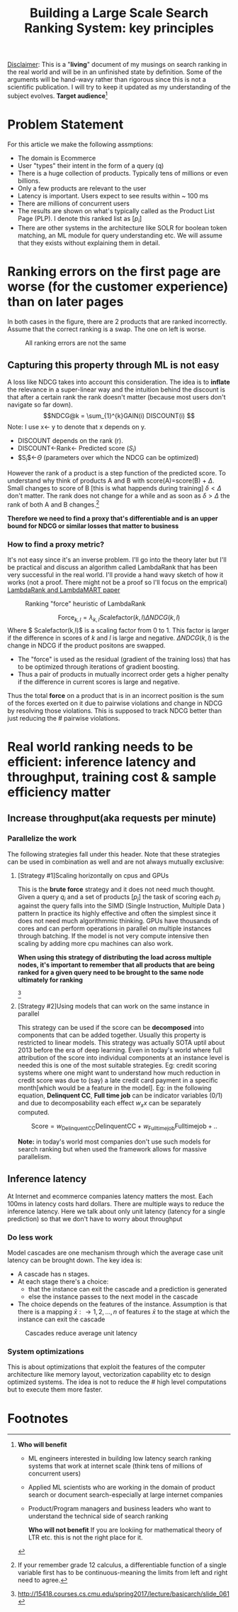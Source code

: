 #+options: num:10
#+title: Building a Large Scale Search Ranking System: key principles
_Disclaimer_: This is a "*living*" document of my musings on search ranking in the real world and will be in an unfinished state by definition. Some of the arguments will be hand-wavy rather than rigorous since this is not a scientific publication. I will try to keep it updated as my understanding of the subject evolves.
 *Target audience*[fn:1]

* Problem Statement
For this article we make the following assmptions:
- The domain is Ecommerce
- User "types" their intent in the form of a query (q)
- There is a huge collection of products. Typically tens of millions or even billions.
- Only a few products are relevant to the user
- Latency is important. Users expect to see results within ~ 100 ms
- There are millions of concurrent users
- The results are shown on what's typically called as the Product List Page (PLP). I denote this ranked list as $[p_{i}]$
- There are other systems in the architecture like SOLR for boolean token matching, an ML module for query understanding etc. We will assume that they exists without explaining them in detail.

* Ranking errors on the first page are worse (for the customer experience) than  on later pages
In both cases in the figure, there are 2 products that are ranked incorrectly. Assume that the correct ranking is a swap. The one on left is worse.
#+CAPTION: All ranking errors are not the same
#+ATTR_HTML: :alt ranking_diff :title Action! :align right
[[file:img/myimage.png]]

** Capturing this property through ML is not easy
A loss like NDCG takes into account this consideration. The idea is to *inflate* the relevance in a super-linear way and the intuition behind the discount is that after a certain rank the rank doesn't matter (because most users don't navigate so far down).
$$NDCG@k = \sum_{1}^{k}GAIN(i) DISCOUNT(i) $$
Note: I use x<- y  to denote that x depends on y.
- DISCOUNT depends on the rank (r).
- DISCOUNT<-Rank<- Predicted score ($S_i$)
- $S_{i}$<-$\Theta$ (parameters over which the NDCG can be optimized)

However the rank of a product is a step function of the predicted score. To understand why think of products A and B with score(A)=score(B) + $\Delta$. Small changes to score of B [this is what happends during training] $\delta < \Delta$  don't matter.  The rank does not change for a while and as soon as $\delta > \Delta$ the rank of both A and B  changes.[fn:2]

*Therefore we need to find a proxy that's differentiable and is an upper bound for NDCG or similar losses that matter to business*

*** How to find a proxy metric?
It's not easy since it's an inverse problem. I'll go into the theory later but I'll be practical and discuss an algorithm called LambdaRank that has been very successful in the real world. I'll provide a hand wavy sketch of how it works (not a proof. There might not be a proof so I'll focus on the emprical)
[[https://www.microsoft.com/en-us/research/uploads/prod/2016/02/MSR-TR-2010-82.pdf][LambdaRank and LambdaMART paper]]

#+CAPTION: Ranking "force" heuristic of LambdaRank
#+ATTR_HTML: :alt ranking_force :title Action! :align right
[[./img/ranking_force.png]]

$$ \mathrm{Force}_{k,l} = \lambda_{k,l}  \mathrm{Scalefactor}(k,l) \Delta NDCG (k,l) $$
Where $ Scalefactor(k,l)$ is a scaling factor from 0 to 1. This factor is larger if the difference in scores of $k$ and $l$ is large and negative. $\Delta NDCG (k,l)$ is the change in NDCG if the product positons are swapped.
- The "force" is used as the residual (gradient of the training loss) that has to be optimized through iterations of gradient boosting.
- Thus a pair of products in mutually incorrect order gets a higher penalty if the difference in current scores is large and negative.

Thus the total *force* on a product that is in an incorrect position is the sum of the forces exerted on it due to pairwise violations and change in NDCG by resolving those violations. This is supposed to track NDCG better than just reducing the # pairwise violations.

*  Real world ranking needs to be efficient: inference latency and throughput, training cost & sample efficiency matter

** Increase throughput(aka requests per minute)
*** Parallelize the work
The following strategies fall under this header. Note that these strategies can be used in combination as well and are not always mutually exclusive:
****** [Strategy #1]Scaling horizontally on cpus and GPUs
 This is the *brute force* strategy and it does not need much thought. Given a query $q_i$ and a set of products $[p_{j}]$ the task of scoring each $p_{j}$ against the query falls into the SIMD (Single Instruction, Multiple Data ) pattern
 In practice its highly effective and often the simplest since it does not need much algorithmmic thinking.
 GPUs have thousands of cores and can perform operations in parallel on multiple instances through batching. If the model is not very compute intensive then scaling by adding more cpu machines can also work.

#+ATTR_HTML: :alt ranking_force :title Action! :align right
#+CAPTION: Horizontal scaling. Uniformly distribute queries


[[./img/horizontal_scaling.png]]

*When using this strategy of distributing the load across multiple nodes, it's important to remember that all products that are being ranked for a given query need to be brought to the same node ultimately for ranking*

#+CAPTION: GPUs have thousands of cores
#+ATTR_HTML: :alt ranking_force :title Action! :align right


[[./img/gpu.png]][fn:3]

****** [Strategy #2]Using models that can work on the same instance in parallel
This strategy can be used if the score can be *decomposed* into components that can be added together. Usually this property is restricted to linear models. This strategy was actually SOTA uptil about 2013 before the era of deep learning. Even in today's world where full attribution of the score into individual components at an instance level is needed this is one of the most suitable strategies. Eg: credit scoring systems where one might want to understand how much reduction in credit score was due to (say) a late credit card payment  in a specific month[which would be a feature in the model].
Eg: in the following equation, *Delinquent CC*, *Full time job* can be indicator variables (0/1) and due to decomposability each effect $w_{x} x$  can be separately computed.

$$\mathrm{Score}= w_{\mathrm{Delinquent CC}}\mathrm{Delinquent CC} + w_{\mathrm{Full time job}} \mathrm{Full time job} + ..$$

*Note:* in today's world most companies don't use such models for search ranking but when used the framework allows for massive parallelism.

** Inference latency

At Internet  and ecommerce companies latency matters the most. Each 100ms in latency costs hard dollars. There are multiple ways to reduce the inference latency. Here we talk about only unit latency (latency for a single prediction) so that we don't have to worry about throughput

*** Do less work
Model cascades are one mechanism through which the average case unit latency can be brought down.
The key idea is:
- A cascade has n stages.
- At each stage there's a choice:
  - that the instance can exit the cascade and a prediction is generated
  - else the instance passes to the next model in the cascade
- The choice depends on the features of the instance. Assumption is that there is a mapping $\bar{x}: \rightarrow {1,2, \ldots, n}$ of features $\bar{x}$ to the stage at which the instance can exit the cascade

#+CAPTION: Cascades reduce average unit latency
#+ATTR_HTML: :alt ranking_force :title Action! :align right
[[./img/cascade.png]]

*** System optimizations
This is about optimizations that exploit the features of the computer architecture like memory layout, vectorization capability etc to design optimized systems. The idea is not to reduce the # high level computations but to execute them more faster.

* Footnotes

[fn:3]http://15418.courses.cs.cmu.edu/spring2017/lecture/basicarch/slide_061
[fn:2] If your remember grade 12 calculus, a differentiable function  of a single variable first has to be continuous-meaning the limits from left and right need to agree.


[fn:1] *Who will benefit*
- ML engineers interested in building low latency search ranking systems that work at internet scale (think tens of millions of concurrent users)
- Applied ML scientists who are working in the domain of product search or document search-especially at large internet companies
- Product/Program managers and business leaders who want to understand the technical side of search ranking

 *Who will not benefit*
 If you are lookiing for mathematical  theory of LTR etc. this is not the right place for it.
